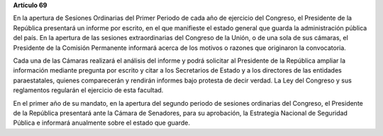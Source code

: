 **Artículo 69**

En la apertura de Sesiones Ordinarias del Primer Periodo de cada año de
ejercicio del Congreso, el Presidente de la República presentará un
informe por escrito, en el que manifieste el estado general que guarda
la administración pública del país. En la apertura de las sesiones
extraordinarias del Congreso de la Unión, o de una sola de sus cámaras,
el Presidente de la Comisión Permanente informará acerca de los motivos
o razones que originaron la convocatoria.

Cada una de las Cámaras realizará el análisis del informe y podrá
solicitar al Presidente de la República ampliar la información mediante
pregunta por escrito y citar a los Secretarios de Estado y a los
directores de las entidades paraestatales, quienes comparecerán y
rendirán informes bajo protesta de decir verdad. La Ley del Congreso y
sus reglamentos regularán el ejercicio de esta facultad.

En el primer año de su mandato, en la apertura del segundo periodo de
sesiones ordinarias del Congreso, el Presidente de la República
presentará ante la Cámara de Senadores, para su aprobación, la
Estrategia Nacional de Seguridad Pública e informará anualmente sobre el
estado que guarde.
